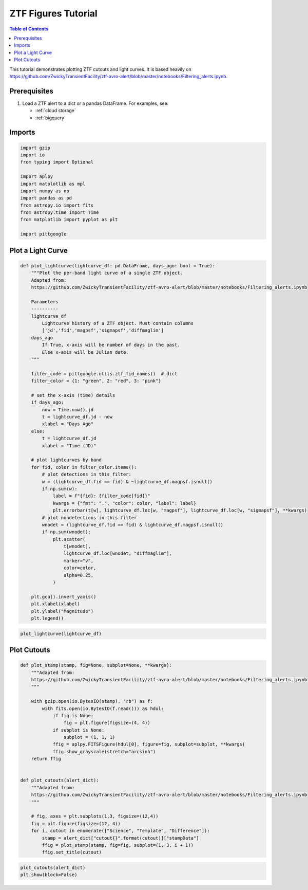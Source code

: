 .. _ztf figures:

ZTF Figures Tutorial
==============================

.. contents:: Table of Contents
    :depth: 1
    :local:

This tutorial demonstrates plotting ZTF cutouts and light curves.
It is based heavily on https://github.com/ZwickyTransientFacility/ztf-avro-alert/blob/master/notebooks/Filtering_alerts.ipynb.

Prerequisites
-------------

1. Load a ZTF alert to a dict or a pandas DataFrame. For examples, see:

   -  :ref:`cloud storage`
   -  :ref:`bigquery`

Imports
---------

.. code:: python

    import gzip
    import io
    from typing import Optional

    import aplpy
    import matplotlib as mpl
    import numpy as np
    import pandas as pd
    from astropy.io import fits
    from astropy.time import Time
    from matplotlib import pyplot as plt

    import pittgoogle

Plot a Light Curve
------------------

.. code:: python

    def plot_lightcurve(lightcurve_df: pd.DataFrame, days_ago: bool = True):
        """Plot the per-band light curve of a single ZTF object.
        Adapted from:
        https://github.com/ZwickyTransientFacility/ztf-avro-alert/blob/master/notebooks/Filtering_alerts.ipynb

        Parameters
        ----------
        lightcurve_df
            Lightcurve history of a ZTF object. Must contain columns
            ['jd','fid','magpsf','sigmapsf','diffmaglim']
        days_ago
            If True, x-axis will be number of days in the past.
            Else x-axis will be Julian date.
        """

        filter_code = pittgoogle.utils.ztf_fid_names()  # dict
        filter_color = {1: "green", 2: "red", 3: "pink"}

        # set the x-axis (time) details
        if days_ago:
            now = Time.now().jd
            t = lightcurve_df.jd - now
            xlabel = "Days Ago"
        else:
            t = lightcurve_df.jd
            xlabel = "Time (JD)"

        # plot lightcurves by band
        for fid, color in filter_color.items():
            # plot detections in this filter:
            w = (lightcurve_df.fid == fid) & ~lightcurve_df.magpsf.isnull()
            if np.sum(w):
                label = f"{fid}: {filter_code[fid]}"
                kwargs = {"fmt": ".", "color": color, "label": label}
                plt.errorbar(t[w], lightcurve_df.loc[w, "magpsf"], lightcurve_df.loc[w, "sigmapsf"], **kwargs)
            # plot nondetections in this filter
            wnodet = (lightcurve_df.fid == fid) & lightcurve_df.magpsf.isnull()
            if np.sum(wnodet):
                plt.scatter(
                    t[wnodet],
                    lightcurve_df.loc[wnodet, "diffmaglim"],
                    marker="v",
                    color=color,
                    alpha=0.25,
                )

        plt.gca().invert_yaxis()
        plt.xlabel(xlabel)
        plt.ylabel("Magnitude")
        plt.legend()

.. code:: python

    plot_lightcurve(lightcurve_df)

Plot Cutouts
------------

.. code:: python

    def plot_stamp(stamp, fig=None, subplot=None, **kwargs):
        """Adapted from:
        https://github.com/ZwickyTransientFacility/ztf-avro-alert/blob/master/notebooks/Filtering_alerts.ipynb
        """

        with gzip.open(io.BytesIO(stamp), "rb") as f:
            with fits.open(io.BytesIO(f.read())) as hdul:
                if fig is None:
                    fig = plt.figure(figsize=(4, 4))
                if subplot is None:
                    subplot = (1, 1, 1)
                ffig = aplpy.FITSFigure(hdul[0], figure=fig, subplot=subplot, **kwargs)
                ffig.show_grayscale(stretch="arcsinh")
        return ffig


    def plot_cutouts(alert_dict):
        """Adapted from:
        https://github.com/ZwickyTransientFacility/ztf-avro-alert/blob/master/notebooks/Filtering_alerts.ipynb
        """

        # fig, axes = plt.subplots(1,3, figsize=(12,4))
        fig = plt.figure(figsize=(12, 4))
        for i, cutout in enumerate(["Science", "Template", "Difference"]):
            stamp = alert_dict["cutout{}".format(cutout)]["stampData"]
            ffig = plot_stamp(stamp, fig=fig, subplot=(1, 3, i + 1))
            ffig.set_title(cutout)


.. code:: python

    plot_cutouts(alert_dict)
    plt.show(block=False)
